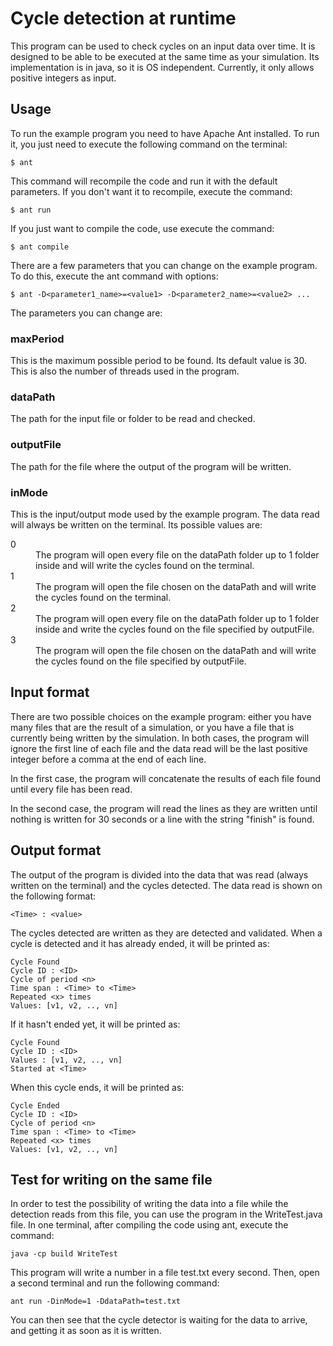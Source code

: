 * Cycle detection at runtime
This program can be used to check cycles on an input data over time.
It is designed to be able to be executed at the same time as your simulation.
Its implementation is in java, so it is OS independent.
Currently, it only allows positive integers as input.
** Usage
To run the example program you need to have Apache Ant installed.
To run it, you just need to execute the following command on the terminal:

#+BEGIN_SRC shell
$ ant
#+END_SRC

This command will recompile the code and run it with the default parameters.
If you don't want it to recompile, execute the command:

#+BEGIN_SRC shell
$ ant run
#+END_SRC

If you just want to compile the code, use execute the command:

#+BEGIN_SRC shell
$ ant compile
#+END_SRC

There are a few parameters that you can change on the example program.
To do this, execute the ant command with options:

#+BEGIN_SRC shell
$ ant -D<parameter1_name>=<value1> -D<parameter2_name>=<value2> ...
#+END_SRC 

The parameters you can change are:
*** maxPeriod
This is the maximum possible period to be found. Its default value is 30. This is also
the number of threads used in the program.
*** dataPath
The path for the input file or folder to be read and checked.
*** outputFile
The path for the file where the output of the program will be written.
*** inMode
This is the input/output mode used by the example program. The data read will always
be written on the terminal. Its possible values are:
- 0 :: The program will open every file on the dataPath folder up to 1 folder inside and will write the cycles found on the terminal.
- 1 :: The program will open the file chosen on the dataPath and will write the cycles found on the terminal.
- 2 :: The program will open every file on the dataPath folder up to 1 folder inside and write the cycles found on the file specified by outputFile.
- 3 :: The program will open the file chosen on the dataPath and will write the cycles found on the file specified by outputFile.
** Input format
There are two possible choices on the example program: either you have many files that
are the result of a simulation, or you have a file that is currently being written by
the simulation. In both cases, the program will ignore the first line of each file and
the data read will be the last positive integer before a comma at the end of each line.

In the first case, the program will concatenate the results of each file found until
every file has been read.

In the second case, the program will read the lines as they are written until nothing
is written for 30 seconds or a line with the string "finish" is found.
** Output format
The output of the program is divided into the data that was read (always written
on the terminal) and the cycles detected. The data read is shown on the 
following format:

#+BEGIN_SRC shell
<Time> : <value>
#+END_SRC

The cycles detected are written as they are detected and validated. 
When a cycle is detected and it has already ended, it will be printed as:

#+BEGIN_SRC shell
Cycle Found
Cycle ID : <ID>
Cycle of period <n>
Time span : <Time> to <Time>
Repeated <x> times
Values: [v1, v2, .., vn]
#+END_SRC

If it hasn't ended yet, it will be printed as:

#+BEGIN_SRC shell
Cycle Found
Cycle ID : <ID>
Values : [v1, v2, .., vn]
Started at <Time>
#+END_SRC

When this cycle ends, it will be printed as:

#+BEGIN_SRC shell
Cycle Ended
Cycle ID : <ID>
Cycle of period <n>
Time span : <Time> to <Time>
Repeated <x> times
Values: [v1, v2, .., vn]
#+END_SRC

** Test for writing on the same file
In order to test the possibility of writing the data into a file while the
detection reads from this file, you can use the program in the WriteTest.java
file. In one terminal, after compiling the code using ant, execute the command:

#+BEGIN_SRC shell
java -cp build WriteTest
#+END_SRC

This program will write a number in a file test.txt every second. Then, open a second terminal and
run the following command:

#+BEGIN_SRC 
ant run -DinMode=1 -DdataPath=test.txt
#+END_SRC

You can then see that the cycle detector is waiting for the data to arrive, and getting it as soon
as it is written.
